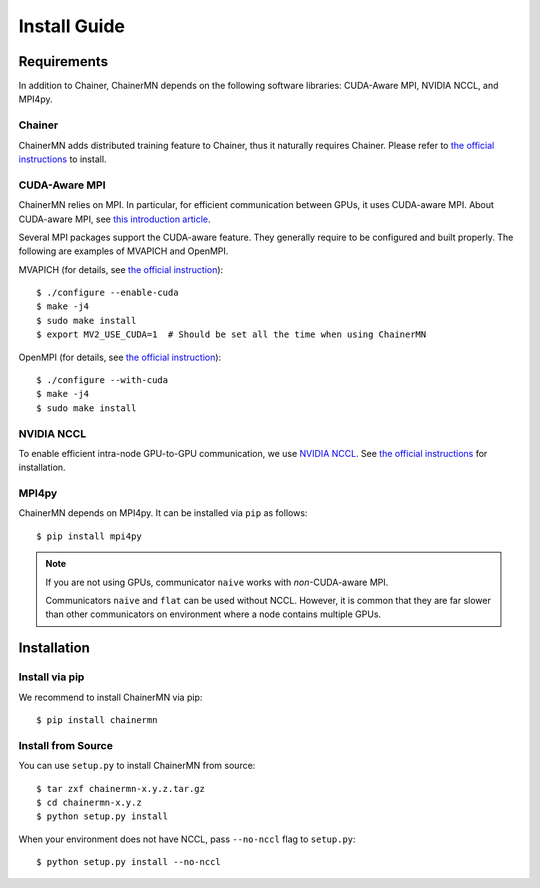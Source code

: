 Install Guide
=============

Requirements
------------
In addition to Chainer, ChainerMN depends on the following software libraries:
CUDA-Aware MPI, NVIDIA NCCL, and MPI4py.


Chainer
~~~~~~~

ChainerMN adds distributed training feature to Chainer,
thus it naturally requires Chainer.
Please refer to `the official instructions <http://docs.chainer.org/en/latest/install.html>`_ to install.



.. _mpi-install:

CUDA-Aware MPI
~~~~~~~~~~~~~~

ChainerMN relies on MPI.
In particular, for efficient communication between GPUs, it uses CUDA-aware MPI.
About CUDA-aware MPI, see `this introduction article <https://devblogs.nvidia.com/parallelforall/introduction-cuda-aware-mpi/>`_.

Several MPI packages support the CUDA-aware feature.
They generally require to be configured and built properly.
The following are examples of MVAPICH and OpenMPI.


MVAPICH (for details, see `the official instruction <http://mvapich.cse.ohio-state.edu/static/media/mvapich/mvapich2-2.0-userguide.html#x1-120004.5>`_)::

  $ ./configure --enable-cuda
  $ make -j4
  $ sudo make install
  $ export MV2_USE_CUDA=1  # Should be set all the time when using ChainerMN

OpenMPI (for details, see `the official instruction <https://www.open-mpi.org/faq/?category=building#build-cuda>`_)::

  $ ./configure --with-cuda
  $ make -j4
  $ sudo make install


NVIDIA NCCL
~~~~~~~~~~~

To enable efficient intra-node GPU-to-GPU communication,
we use `NVIDIA NCCL <https://github.com/NVIDIA/nccl>`_.
See `the official instructions <https://github.com/NVIDIA/nccl#build--run>`_ for installation.


MPI4py
~~~~~~

ChainerMN depends on MPI4py. It can be installed via ``pip`` as follows::

  $ pip install mpi4py


.. note::

  If you are not using GPUs, communicator ``naive`` works with *non*-CUDA-aware MPI.

  Communicators ``naive`` and ``flat`` can be used without NCCL.
  However, it is common that they are far slower than other communicators
  on environment where a node contains multiple GPUs.


Installation
------------

Install via pip
~~~~~~~~~~~~~~~

We recommend to install ChainerMN via pip::

  $ pip install chainermn


Install from Source
~~~~~~~~~~~~~~~~~~~

You can use ``setup.py`` to install ChainerMN from source::

  $ tar zxf chainermn-x.y.z.tar.gz
  $ cd chainermn-x.y.z
  $ python setup.py install

When your environment does not have NCCL, pass ``--no-nccl`` flag to ``setup.py``::

  $ python setup.py install --no-nccl

